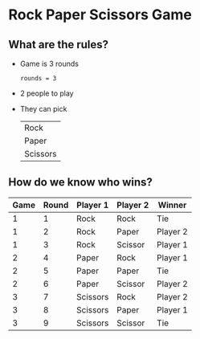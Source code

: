 * Rock Paper Scissors Game

** What are the rules?

- Game is 3 rounds
   
  #+NAME: rounds
  #+BEGIN_SRC python :session 
  rounds = 3
  #+END_SRC

  #+RESULTS: rounds

- 2 people to play

- They can pick

  | Rock     |
  | Paper    |
  | Scissors |

** How do we know who wins?

| Game | Round | Player 1 | Player 2 | Winner   |
|------+-------+----------+----------+----------|
|    1 |     1 | Rock     | Rock     | Tie      |
|    1 |     2 | Rock     | Paper    | Player 2 |
|    1 |     3 | Rock     | Scissor  | Player 1 |
|    2 |     4 | Paper    | Rock     | Player 1 |
|    2 |     5 | Paper    | Paper    | Tie      |
|    2 |     6 | Paper    | Scissor  | Player 2 |
|    3 |     7 | Scissors | Rock     | Player 2 |
|    3 |     8 | Scissors | Paper    | Player 1 |
|    3 |     9 | Scissors | Scissor  | Tie      |
